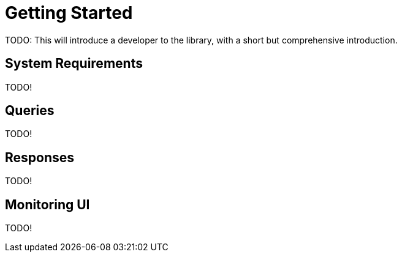 = Getting Started

TODO: This will introduce a developer to the library, with a short but
      comprehensive introduction.

== System Requirements

TODO!

== Queries

TODO!

== Responses

TODO!

== Monitoring UI

TODO!
